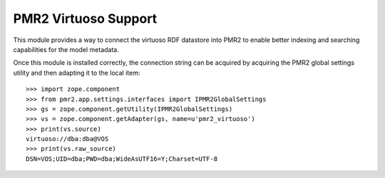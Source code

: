 PMR2 Virtuoso Support
=====================

This module provides a way to connect the virtuoso RDF datastore into
PMR2 to enable better indexing and searching capabilities for the model
metadata.

Once this module is installed correctly, the connection string can be
acquired by acquiring the PMR2 global settings utility and then adapting
it to the local item::

    >>> import zope.component
    >>> from pmr2.app.settings.interfaces import IPMR2GlobalSettings
    >>> gs = zope.component.getUtility(IPMR2GlobalSettings)
    >>> vs = zope.component.getAdapter(gs, name=u'pmr2_virtuoso')
    >>> print(vs.source)
    virtuoso://dba:dba@VOS
    >>> print(vs.raw_source)
    DSN=VOS;UID=dba;PWD=dba;WideAsUTF16=Y;Charset=UTF-8
